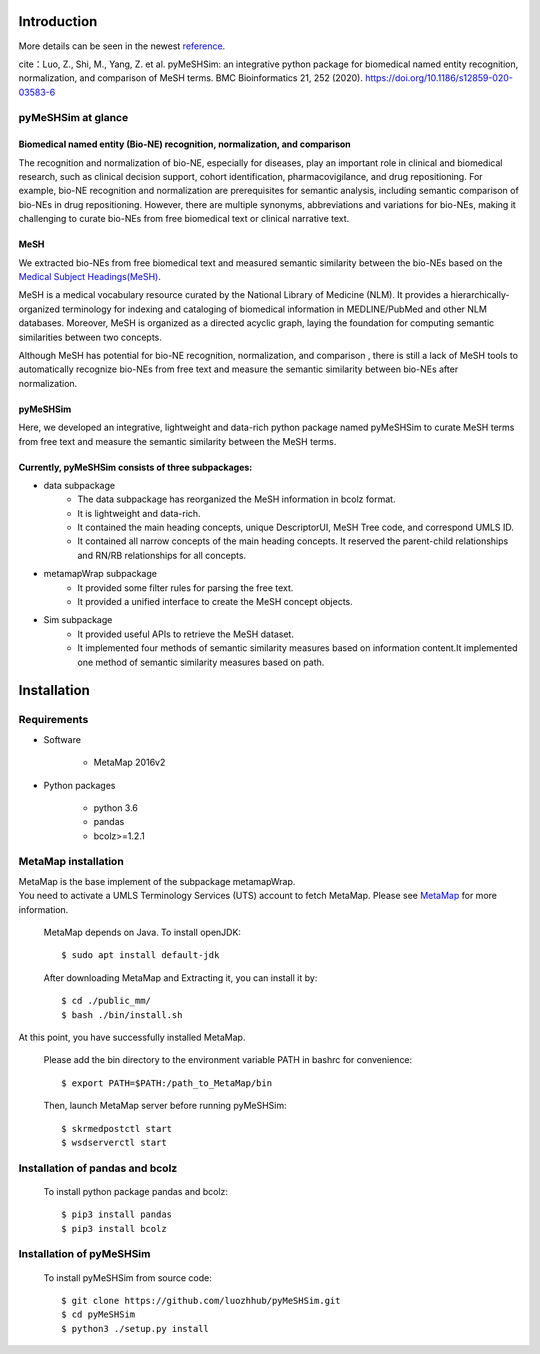 ------------
Introduction
------------

More details can be seen in the newest `reference <https://pymeshsim.readthedocs.io/en/latest/>`_.

cite：Luo, Z., Shi, M., Yang, Z. et al. pyMeSHSim: an integrative python package for biomedical named entity recognition, normalization, and comparison of MeSH terms. BMC Bioinformatics 21, 252 (2020). https://doi.org/10.1186/s12859-020-03583-6

pyMeSHSim at glance
===================

Biomedical named entity (Bio-NE) recognition, normalization, and comparison
^^^^^^^^^^^^^^^^^^^^^^^^^^^^^^^^^^^^^^^^^^^^^^^^^^^^^^^^^^^^^^^^^^^^^^^^^^^^^
The recognition and normalization of bio-NE, especially for diseases, play an important
role in clinical and biomedical research, such as clinical decision support, cohort
identification, pharmacovigilance, and drug repositioning. For example, bio-NE recognition
and normalization are prerequisites for semantic analysis, including semantic comparison
of bio-NEs in drug repositioning. However, there are multiple synonyms, abbreviations and
variations for bio-NEs, making it challenging to curate bio-NEs from free biomedical text or
clinical narrative text.

MeSH
^^^^^^^^^^^^^^
We extracted bio-NEs from free biomedical text and measured semantic similarity between
the bio-NEs based on the `Medical Subject Headings(MeSH) <https://www.nlm.nih.gov/mesh/>`_.

MeSH is a medical vocabulary resource curated by the National Library of Medicine (NLM).
It provides a hierarchically-organized terminology for indexing and cataloging of biomedical
information in MEDLINE/PubMed and other NLM databases. Moreover, MeSH is organized as a
directed acyclic graph, laying the foundation for computing semantic similarities between
two concepts.

Although MeSH has potential for bio-NE recognition, normalization, and comparison , there is
still a lack of MeSH tools to automatically recognize bio-NEs from free text and measure the
semantic similarity between bio-NEs after normalization.

pyMeSHSim
^^^^^^^^^^^^^^^^^
Here, we developed an integrative, lightweight and data-rich python package
named pyMeSHSim to curate MeSH terms from free text and measure the semantic similarity
between the MeSH terms.





Currently, pyMeSHSim consists of three subpackages:
^^^^^^^^^^^^^^^^^^^^^^^^^^^^^^^^^^^^^^^^^^^^^^^^^^^^
- data subpackage
    + The data subpackage has reorganized the MeSH information in bcolz format.
    + It is lightweight and data-rich.
    + It contained the main heading concepts, unique DescriptorUI, MeSH Tree code, and correspond UMLS ID.
    + It contained all narrow concepts of the main heading concepts. It reserved the parent-child relationships and RN/RB relationships for all concepts.

- metamapWrap subpackage
    + It provided some filter rules for parsing the free text.
    + It provided a unified interface to create the MeSH concept objects.

- Sim subpackage
    + It provided useful APIs to retrieve the MeSH dataset.
    + It implemented four methods of semantic similarity measures based on information content.It implemented one method of semantic similarity measures based on path.






-------------------
Installation
-------------------

Requirements
==============
- Software

   + MetaMap 2016v2

- Python packages

   + python 3.6

   + pandas

   + bcolz>=1.2.1

MetaMap installation
=======================
| MetaMap is the base implement of the subpackage metamapWrap.
| You need to activate a UMLS Terminology Services (UTS) account to fetch MetaMap. Please see `MetaMap <https://metamap.nlm.nih.gov/>`_ for more information.


    MetaMap depends on Java. To install openJDK::

        $ sudo apt install default-jdk


    After downloading MetaMap and Extracting it, you can install it by::

        $ cd ./public_mm/
        $ bash ./bin/install.sh


At this point, you have successfully installed MetaMap.

    Please add the bin directory to the environment variable PATH in bashrc for convenience::

        $ export PATH=$PATH:/path_to_MetaMap/bin

    Then, launch MetaMap server before running pyMeSHSim::

        $ skrmedpostctl start
        $ wsdserverctl start


Installation of pandas and bcolz
==================================
    To install python package pandas and bcolz::

        $ pip3 install pandas
        $ pip3 install bcolz

Installation of pyMeSHSim
===============================
    To install pyMeSHSim from source code::

        $ git clone https://github.com/luozhhub/pyMeSHSim.git
        $ cd pyMeSHSim
        $ python3 ./setup.py install


